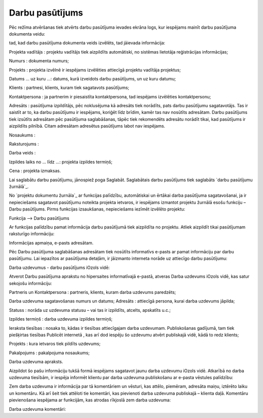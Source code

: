 .. 838 ====================Darbu pasūtījums==================== 
Pēc režīma atvēršanas tiek atvērts darbu pasūtījuma ievades ekrāna
logs, kur iespējams mainīt darbu pasūtījuma dokumenta veidu:







tad, kad darbu pasūtījuma dokumenta veids izvēlēts, tad jāievada
informācija:







Projekta vadītājs : projektu vadītājs tiek aizpildīts automātiski, no
sistēmas lietotāja reģistrācijas informācijas;

Numurs : dokumenta numurs;

Projekts : projekta izvēlnē ir iespējams izvēlēties attiecīgā projektu
vadītāja projektus;

Datums ... uz kuru ...: datums, kurā izveidots darbu pasūtījums, un uz
kuru datumu;

Klients : partnesi, klients, kuram tiek sagatavots pasūtījums;

Kontaktpersona : ja partnerim ir piesaistīta kontaktpersona, tad
iespējams izvēlēties kontaktpersonu;

Adresāts : pasūtījuma izpildītājs, pēc noklusējuma kā adresāts tiek
norādīts, pats darbu pasūtījumu sagatavotājs. Tas ir saistīt ar to, ka
darbu pasūtījumu ir iespējams, koriģēt līdz brīdim, kamēr tas nav
nosūtīts adresātam. Darbu pasūtījums tiek izsūtīts adresātam pēc
pasūtījuma saglabāšanas, tāpēc tiek rekomendēts adresātu norādīt
tikai, kad pasūtījums ir aizpildīts pilnībā. Citam adresātam adresētus
pasūtījums labot nav iespējams.

Nosaukums :

Raksturojums :

Darba veids :

Izpildes laiks no ... līdz ...: projekta izpildes termiņš;

Cena : projekta izmaksas.

Lai saglabātu darbu pasūtījumu, jānospiež poga Saglabāt. Saglabātais
darbu pasūtījums tiek saglabāts `darbu pasūtījumu žurnālā`_.



No `projektu dokumentu žurnāla`_ ar funkcijas palīdzību, automātiskai
un ērtākai darba pasūtījuma sagatavošanai, ja ir nepieciešams
sagatavot pasūtījumu noteikta projekta ietvaros, ir iespējams izmantot
projektu žurnālā esošu funkciju – Darbu pasūtījums. Pirms funkcijas
izsaukšanas, nepieciešams iezīmēt izvēlēto projektu:







Funkcija –-> Darbu pasūtījums

Ar funkcijas palīdzību pamat informācija darbu pasūtījumā tiek
aizpildīta no projektu. Atliek aizpildīt tikai pasūtījumam raksturīgo
informāciju:







Informācijas apmaiņa, e-pasts adresātam.

Pēc Darbu pasūtījuma saglabāšanas adresātam tiek nosūtīts informatīvs
e-pasts ar pamat informāciju par darbu pasūtījumu. Lai iepazītos ar
pasūtījuma detaļām, ir jāizmanto interneta norāde uz attiecīgo darbu
pasūtījumu:







Darba uzdevumus - darbu pasūtījums iOzols vidē:

Atverot Darbu pasūtījuma aprakstu no hipersaites informatīvajā
e-pastā, atveras Darba uzdevums iOzols vidē, kas satur sekojošu
informāciju:







Partneris un Kontaktpersona : partneris, klients, kuram darba uzdevums
paredzēts;

Darba uzdevuma sagatavošanas numurs un datums;
Adresāts : attiecīgā persona, kurai darba uzdevums jāpilda;

Statuss : norāda uz uzdevuma statusu – vai tas ir izpildīts, atcelts,
apskatīts u.c.;

Izpildes termiņš : darba uzdevuma izpildes termiņš;

Ieraksta tiesības : nosaka to, kādas ir tiesības attiecīgajam darba
uzdevumam. Publiskošanas gadījumā, tam tiek piešķirtas tiesības
Publicēt internetā , kas arī dod iespēju šo uzdevumu atvērt publiskajā
vidē, kādā to redz klients;

Projekts : kura ietvaros tiek pildīts uzdevums;

Pakalpojums : pakalpojuma nosaukums;

Darba uzdevuma apraksts.

Aizpildot šo pašu informāciju tukšā formā iespējams sagatavot jaunu
darba uzdevumu iOzols vidē.
Atkarībā no darba uzdevuma tiesībām, ir iespēja informēt klientu par
darba uzdevuma publiskošanu ar e-pasta vēstules palīdzību:







Zem darba uzdevuma ir informācija par tā komentāriem un vēsturi, kas
attēlo, piemēram, adresāta maiņu, iztērēto laiku un komentāru. Kā arī
šeit tiek attēloti tie komentāri, kas pievienoti darba uzdevuma
publiskajā – klienta daļā.
Komentāru pievienošana iespējama ar funkcijām, kas atrodas rīkjoslā
zem darba uzdevuma:







Darba uzdevuma komentāri:





 